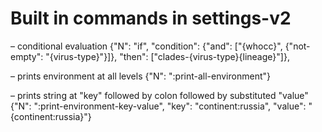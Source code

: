 # Time-stamp: <2019-10-28 14:53:27 eu>

* Built in commands in settings-v2

-- conditional evaluation
{"N": "if", "condition": {"and": ["{whocc}", {"not-empty": "{virus-type}"}]}, "then": ["clades-{virus-type}{lineage}"]},

-- prints environment at all levels
{"N": ":print-all-environment"} 

-- prints string at "key" followed by colon followed by substituted "value"
{"N": ":print-environment-key-value", "key": "continent:russia", "value": "{continent:russia}"}

* COMMENT local vars ======================================================================
:PROPERTIES:
:VISIBILITY: folded
:END:
#+STARTUP: showall indent
Local Variables:
eval: (auto-fill-mode 0)
eval: (add-hook 'before-save-hook 'time-stamp)
eval: (set (make-local-variable 'org-confirm-elisp-link-function) nil)
End:
